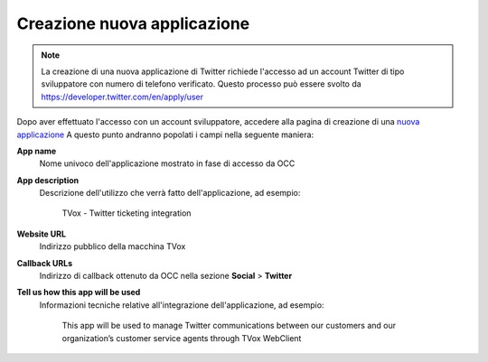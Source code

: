 ============================
Creazione nuova applicazione
============================

.. note:: La creazione di una nuova applicazione di Twitter richiede l'accesso ad un account Twitter di tipo sviluppatore con numero di telefono verificato. Questo processo può essere svolto da `https://developer.twitter.com/en/apply/user <https://developer.twitter.com/en/apply/user>`_

Dopo aver effettuato l'accesso con un account sviluppatore, accedere alla pagina di creazione di una `nuova applicazione <https://developer.twitter.com/en/apps/create>`_
A questo punto andranno popolati i campi nella seguente maniera:

**App name**
    Nome univoco dell'applicazione mostrato in fase di accesso da OCC

**App description**
    Descrizione dell'utilizzo che verrà fatto dell'applicazione, ad esempio:

        TVox - Twitter ticketing integration

**Website URL**
    Indirizzo pubblico della macchina TVox

**Callback URLs**
    Indirizzo di callback ottenuto da OCC nella sezione **Social** > **Twitter**

**Tell us how this app will be used**
    Informazioni tecniche relative all'integrazione dell'applicazione, ad esempio:

        This app will be used to manage Twitter communications between our customers and our organization’s customer service agents through TVox WebClient